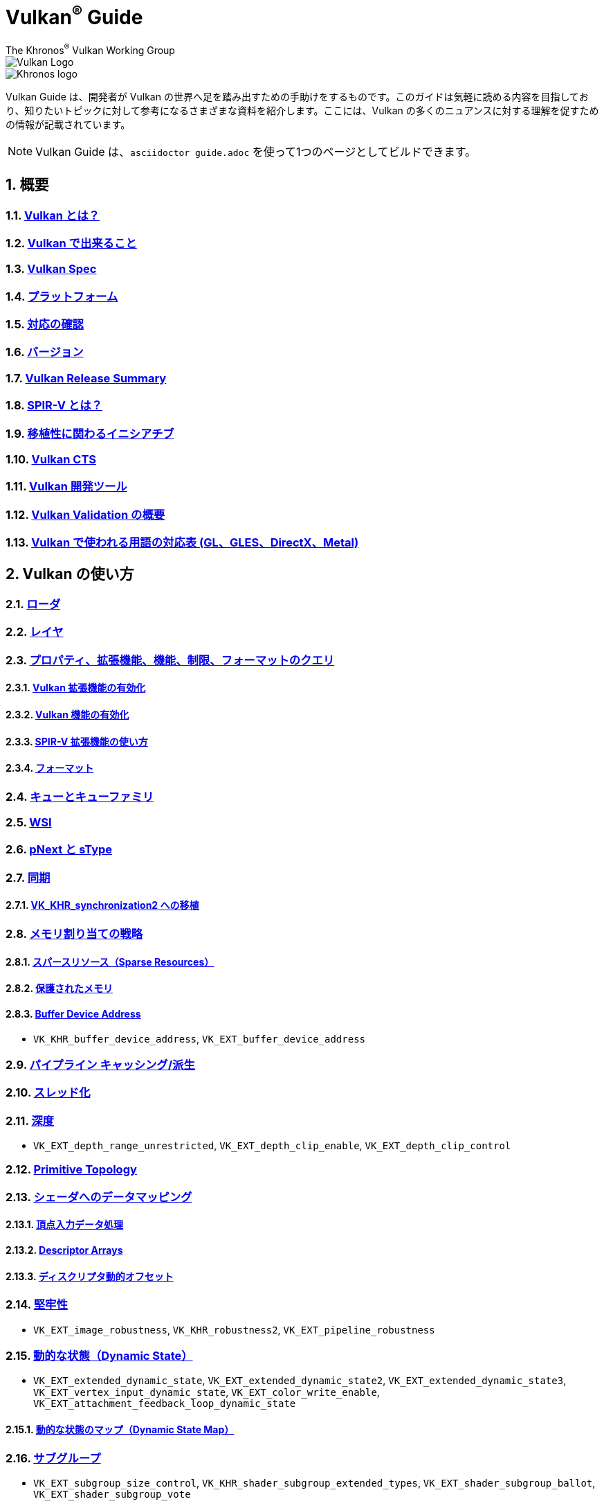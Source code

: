 // Copyright 2019-2022 The Khronos Group, Inc.
// SPDX-License-Identifier: CC-BY-4.0

= Vulkan^®^ Guide
:regtitle: pass:q,r[^®^]
The Khronos{regtitle} Vulkan Working Group
:data-uri:
:icons: font
:max-width: 100%
:numbered:
:source-highlighter: rouge
:rouge-style: github

image::../../images/vulkan_logo.png[Vulkan Logo]
image::../../images/khronos_logo.png[Khronos logo]

// Use {chapters} as base path for individual chapters, to allow single
// pages to work properly as well. Must have trailing slash.
// Implicit {relfileprefix} does not work due to file hierarchy
:chapters: chapters/

Vulkan Guide は、開発者が Vulkan の世界へ足を踏み出すための手助けをするものです。このガイドは気軽に読める内容を目指しており、知りたいトピックに対して参考になるさまざまな資料を紹介します。ここには、Vulkan の多くのニュアンスに対する理解を促すための情報が記載されています。

[NOTE]
====
Vulkan Guide は、`asciidoctor guide.adoc` を使って1つのページとしてビルドできます。
====

:leveloffset: 1

= 概要

== xref:{chapters}what_is_vulkan.adoc[Vulkan とは？]

== xref:{chapters}what_vulkan_can_do.adoc[Vulkan で出来ること]

== xref:{chapters}vulkan_spec.adoc[Vulkan Spec]

== xref:{chapters}platforms.adoc[プラットフォーム]

== xref:{chapters}checking_for_support.adoc[対応の確認]

== xref:{chapters}versions.adoc[バージョン]

== xref:{chapters}vulkan_release_summary.adoc[Vulkan Release Summary]

== xref:{chapters}what_is_spirv.adoc[SPIR-V とは？]

== xref:{chapters}portability_initiative.adoc[移植性に関わるイニシアチブ]

== xref:{chapters}vulkan_cts.adoc[Vulkan CTS]

== xref:{chapters}development_tools.adoc[Vulkan 開発ツール]

== xref:{chapters}validation_overview.adoc[Vulkan Validation の概要]

== xref:{chapters}decoder_ring.adoc[Vulkan で使われる用語の対応表 (GL、GLES、DirectX、Metal)]

= Vulkan の使い方

== xref:{chapters}loader.adoc[ローダ]

== xref:{chapters}layers.adoc[レイヤ]

== xref:{chapters}querying_extensions_features.adoc[プロパティ、拡張機能、機能、制限、フォーマットのクエリ]

=== xref:{chapters}enabling_extensions.adoc[Vulkan 拡張機能の有効化]

=== xref:{chapters}enabling_features.adoc[Vulkan 機能の有効化]

=== xref:{chapters}spirv_extensions.adoc[SPIR-V 拡張機能の使い方]

=== xref:{chapters}formats.adoc[フォーマット]

== xref:{chapters}queues.adoc[キューとキューファミリ]

== xref:{chapters}wsi.adoc[WSI]

== xref:{chapters}pnext_and_stype.adoc[pNext と sType]

== xref:{chapters}synchronization.adoc[同期]

=== xref:{chapters}extensions/VK_KHR_synchronization2.adoc[VK_KHR_synchronization2 への移植]

== xref:{chapters}memory_allocation.adoc[メモリ割り当ての戦略]

=== xref:{chapters}sparse_resources.adoc[スパースリソース（Sparse Resources）]

=== xref:{chapters}protected.adoc[保護されたメモリ]

=== xref:{chapters}buffer_device_address.adoc[Buffer Device Address]

  * `VK_KHR_buffer_device_address`, `VK_EXT_buffer_device_address`

== xref:{chapters}pipeline_cache.adoc[パイプライン キャッシング/派生]

== xref:{chapters}threading.adoc[スレッド化]

== xref:{chapters}depth.adoc[深度]

  * `VK_EXT_depth_range_unrestricted`, `VK_EXT_depth_clip_enable`, `VK_EXT_depth_clip_control`

== xref:{chapters}primitive_topology.adoc[Primitive Topology]

== xref:{chapters}mapping_data_to_shaders.adoc[シェーダへのデータマッピング]

=== xref:{chapters}vertex_input_data_processing.adoc[頂点入力データ処理]

=== xref:{chapters}descriptor_arrays.adoc[Descriptor Arrays]

=== xref:{chapters}descriptor_dynamic_offset.adoc[ディスクリプタ動的オフセット]

== xref:{chapters}robustness.adoc[堅牢性]

  * `VK_EXT_image_robustness`, `VK_KHR_robustness2`, `VK_EXT_pipeline_robustness`

== xref:{chapters}dynamic_state.adoc[動的な状態（Dynamic State）]

  * `VK_EXT_extended_dynamic_state`, `VK_EXT_extended_dynamic_state2`, `VK_EXT_extended_dynamic_state3`, `VK_EXT_vertex_input_dynamic_state`, `VK_EXT_color_write_enable`, `VK_EXT_attachment_feedback_loop_dynamic_state`

=== xref:{chapters}dynamic_state_map.adoc[動的な状態のマップ（Dynamic State Map）]

== xref:{chapters}subgroups.adoc[サブグループ]

  * `VK_EXT_subgroup_size_control`, `VK_KHR_shader_subgroup_extended_types`, `VK_EXT_shader_subgroup_ballot`, `VK_EXT_shader_subgroup_vote`

== xref:{chapters}shader_memory_layout.adoc[シェーダメモリレイアウト]

  * `VK_KHR_uniform_buffer_standard_layout`, `VK_KHR_relaxed_block_layout`, `VK_EXT_scalar_block_layout`

== xref:{chapters}atomics.adoc[アトミック]

  * `VK_KHR_shader_atomic_int64`, `VK_EXT_shader_image_atomic_int64`, `VK_EXT_shader_atomic_float`, `VK_EXT_shader_atomic_float2`

== xref:{chapters}image_copies.adoc[Image Copies]

== xref:{chapters}common_pitfalls.adoc[よくある落とし穴]

== xref:{chapters}hlsl.adoc[HLSL シェーダの使い方]

== xref:{chapters}high_level_shader_language_comparison.adoc[高レベルシェーダ言語の比較]

= 拡張機能を使うタイミングと理由

[NOTE]
====
さまざまな Vulkan Extensions の補足的なリファレンスです。各拡張機能の詳細については、Vulkan Spec を参照してください。
====

== xref:{chapters}extensions/cleanup.adoc[クリーンアップ拡張機能]

  * `VK_EXT_4444_formats`, `VK_KHR_bind_memory2`, `VK_KHR_create_renderpass2`, `VK_KHR_dedicated_allocation`, `VK_KHR_driver_properties`, `VK_KHR_get_memory_requirements2`, `VK_KHR_get_physical_device_properties2`, `VK_EXT_host_query_reset`, `VK_KHR_maintenance1`, `VK_KHR_maintenance2`, `VK_KHR_maintenance3`, `VK_KHR_maintenance4`, `VK_KHR_maintenance5`, `VK_KHR_maintenance6`, `VK_KHR_separate_depth_stencil_layouts`, `VK_KHR_depth_stencil_resolve`, `VK_EXT_separate_stencil_usage`, `VK_EXT_sampler_filter_minmax`, `VK_KHR_sampler_mirror_clamp_to_edge`, `VK_EXT_ycbcr_2plane_444_formats`, `VK_KHR_format_feature_flags2`, `VK_EXT_rgba10x6_formats`, `VK_KHR_copy_commands2`

== xref:{chapters}extensions/device_groups.adoc[デバイスグループ]

  * `VK_KHR_device_group`, `VK_KHR_device_group_creation`

== xref:{chapters}extensions/external.adoc[外部メモリと同期]

  * `VK_KHR_external_fence`, `VK_KHR_external_memory`, `VK_KHR_external_semaphore`

== xref:{chapters}extensions/ray_tracing.adoc[レイトレーシング]

  * `VK_KHR_acceleration_structure`, `VK_KHR_ray_tracing_pipeline`, `VK_KHR_ray_query`, `VK_KHR_pipeline_library`, `VK_KHR_deferred_host_operations`

== xref:{chapters}extensions/shader_features.adoc[シェーダ機能]

  * `VK_KHR_8bit_storage`, `VK_KHR_16bit_storage`, `VK_KHR_shader_clock`, `VK_EXT_shader_demote_to_helper_invocation`, `VK_KHR_shader_draw_parameters`, `VK_KHR_shader_float16_int8`, `VK_KHR_shader_float_controls`, `VK_KHR_shader_non_semantic_info`, `VK_EXT_shader_stencil_export`, `VK_KHR_shader_terminate_invocation`, `VK_EXT_shader_viewport_index_layer`, `VK_KHR_spirv_1_4`, `VK_KHR_storage_buffer_storage_class`, `VK_KHR_variable_pointers`, `VK_KHR_vulkan_memory_model`, `VK_KHR_workgroup_memory_explicit_layout`, `VK_KHR_zero_initialize_workgroup_memory`

== xref:{chapters}extensions/translation_layer_extensions.adoc[変換レイヤ拡張機能]

  * `VK_EXT_custom_border_color`, `VK_EXT_border_color_swizzle`, `VK_EXT_depth_clip_enable`, `VK_EXT_depth_clip_control`, `VK_EXT_provoking_vertex`, `VK_EXT_transform_feedback`, `VK_EXT_image_view_min_lod`

== xref:{chapters}extensions/VK_EXT_descriptor_indexing.adoc[VK_EXT_descriptor_indexing]

== xref:{chapters}extensions/VK_EXT_inline_uniform_block.adoc[VK_EXT_inline_uniform_block]

== xref:{chapters}extensions/VK_EXT_memory_priority.adoc[VK_EXT_memory_priority]

== xref:{chapters}extensions/VK_KHR_descriptor_update_template.adoc[VK_KHR_descriptor_update_template]

== xref:{chapters}extensions/VK_KHR_draw_indirect_count.adoc[VK_KHR_draw_indirect_count]

== xref:{chapters}extensions/VK_KHR_image_format_list.adoc[VK_KHR_image_format_list]

== xref:{chapters}extensions/VK_KHR_imageless_framebuffer.adoc[VK_KHR_imageless_framebuffer]

== xref:{chapters}extensions/VK_KHR_sampler_ycbcr_conversion.adoc[VK_KHR_sampler_ycbcr_conversion]

== link:https://www.khronos.org/blog/vulkan-timeline-semaphores[VK_KHR_timeline_semaphore]

== link:https://www.khronos.org/blog/streamlining-render-passes[VK_KHR_dynamic_rendering]

== xref:{chapters}extensions/VK_KHR_shader_subgroup_uniform_control_flow.adoc[VK_KHR_shader_subgroup_uniform_control_flow]

= link:CONTRIBUTING.adoc[貢献]

= link:LICENSE[ライセンス]

= link:CODE_OF_CONDUCT.adoc[行動規範]
